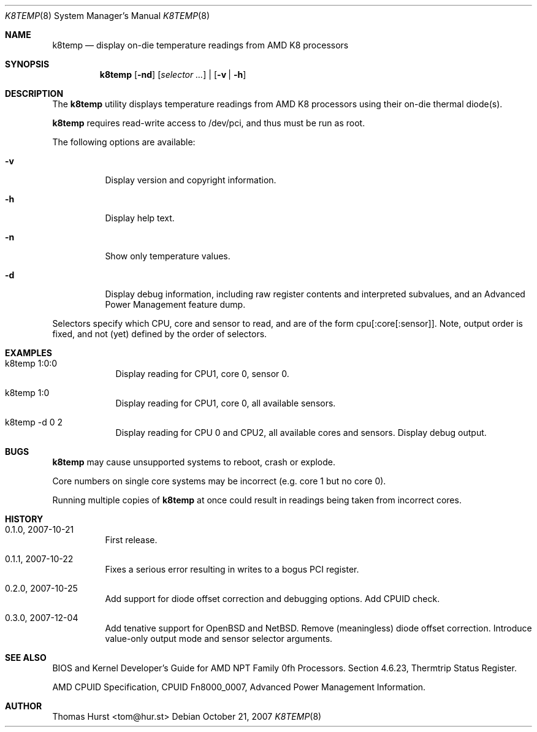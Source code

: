 .\" Copyright (c) 2007 Thomas Hurst <tom@hur.st>
.\"
.\" Permission is hereby granted, free of charge, to any person obtaining a copy
.\" of this software and associated documentation files (the "Software"), to deal
.\" in the Software without restriction, including without limitation the rights
.\" to use, copy, modify, merge, publish, distribute, sublicense, and/or sell
.\" copies of the Software, and to permit persons to whom the Software is
.\" furnished to do so, subject to the following conditions:
.\" 
.\" The above copyright notice and this permission notice shall be included in
.\" all copies or substantial portions of the Software.
.\" 
.\" THE SOFTWARE IS PROVIDED "AS IS", WITHOUT WARRANTY OF ANY KIND, EXPRESS OR
.\" IMPLIED, INCLUDING BUT NOT LIMITED TO THE WARRANTIES OF MERCHANTABILITY,
.\" FITNESS FOR A PARTICULAR PURPOSE AND NONINFRINGEMENT. IN NO EVENT SHALL THE
.\" AUTHORS OR COPYRIGHT HOLDERS BE LIABLE FOR ANY CLAIM, DAMAGES OR OTHER
.\" LIABILITY, WHETHER IN AN ACTION OF CONTRACT, TORT OR OTHERWISE, ARISING FROM,
.\" OUT OF OR IN CONNECTION WITH THE SOFTWARE OR THE USE OR OTHER DEALINGS IN
.\" THE SOFTWARE.
.\"
.Dd October 21, 2007
.Dt K8TEMP 8
.Os
.Sh NAME
.Nm k8temp
.Nd "display on-die temperature readings from AMD K8 processors"
.Sh SYNOPSIS
.Nm
.Op Fl nd
.Op Ar selector ...
|
.Op Fl v | Fl h
.Sh DESCRIPTION
The
.Nm
utility displays temperature readings from AMD K8 processors using
their on-die thermal diode(s).
.Pp
.Nm
requires read-write access to /dev/pci, and thus must be run as root.
.Pp
The following options are available:
.Bl -tag -width indent
.It Fl v
Display version and copyright information.
.It Fl h
Display help text.
.It Fl n
Show only temperature values.
.It Fl d
Display debug information, including raw register contents and interpreted subvalues, and
an Advanced Power Management feature dump.
.El
.Pp
Selectors specify which CPU, core and sensor to read, and are of the form
cpu[:core[:sensor]].  Note, output order is fixed, and not (yet) defined by the order of selectors.
.Sh EXAMPLES
.Bl -tag -width -indent
.It k8temp 1:0:0
Display reading for CPU1, core 0, sensor 0.
.It k8temp 1:0
Display reading for CPU1, core 0, all available sensors.
.It k8temp -d 0 2
Display reading for CPU 0 and CPU2, all available cores and sensors.  Display debug output.
.El
.Sh BUGS
.Nm
may cause unsupported systems to reboot, crash or explode.
.Pp
Core numbers on single core systems may be incorrect (e.g. core 1 but no core 0).
.Pp
Running multiple copies of
.Nm
at once could result in readings being taken from incorrect cores.
.Sh HISTORY
.Bl -tag -width indent
.It 0.1.0, 2007-10-21
First release.
.It 0.1.1, 2007-10-22
Fixes a serious error resulting in writes to a bogus PCI register.
.It 0.2.0, 2007-10-25
Add support for diode offset correction and debugging options.  Add CPUID check.
.It 0.3.0, 2007-12-04
Add tenative support for OpenBSD and NetBSD.  Remove (meaningless) diode offset correction.
Introduce value-only output mode and sensor selector arguments.
.El
.Sh SEE ALSO
BIOS and Kernel Developer's Guide for AMD NPT Family 0fh Processors.
Section 4.6.23, Thermtrip Status Register.
.Pp
AMD CPUID Specification, CPUID Fn8000_0007, Advanced Power Management Information.
.Sh AUTHOR
.An "Thomas Hurst" Aq tom@hur.st
